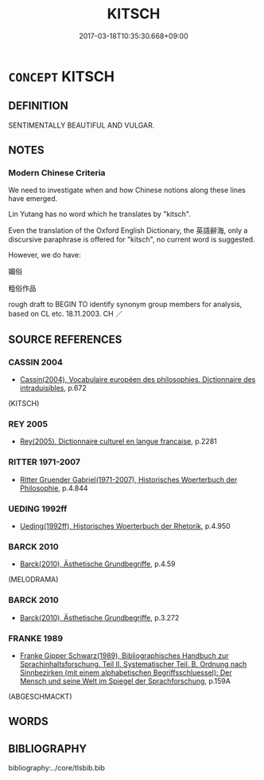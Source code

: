 # -*- mode: mandoku-tls-view -*-
#+TITLE: KITSCH
#+DATE: 2017-03-18T10:35:30.668+09:00        
#+STARTUP: content
* =CONCEPT= KITSCH
:PROPERTIES:
:CUSTOM_ID: uuid-370b6526-9548-4900-97c3-7cb40d08aa08
:TR_ZH: 媚俗
:END:
** DEFINITION

SENTIMENTALLY BEAUTIFUL AND VULGAR.

** NOTES

*** Modern Chinese Criteria
We need to investigate when and how Chinese notions along these lines have emerged.

Lin Yutang has no word which he translates by "kitsch".

Even the translation of the Oxford English Dictionary, the 英語辭海, only a discursive paraphrase is offered for "kitsch", no current word is suggested.

However, we do have:

媚俗

粗俗作品

rough draft to BEGIN TO identify synonym group members for analysis, based on CL etc. 18.11.2003. CH ／

** SOURCE REFERENCES
*** CASSIN 2004
 - [[cite:CASSIN-2004][Cassin(2004), Vocabulaire européen des philosophies. Dictionnaire des intraduisibles]], p.672
 (KITSCH)
*** REY 2005
 - [[cite:REY-2005][Rey(2005), Dictionnaire culturel en langue francaise]], p.2281

*** RITTER 1971-2007
 - [[cite:RITTER-1971-2007][Ritter Gruender Gabriel(1971-2007), Historisches Woerterbuch der Philosophie]], p.4.844

*** UEDING 1992ff
 - [[cite:UEDING-1992ff][Ueding(1992ff), Historisches Woerterbuch der Rhetorik]], p.4.950

*** BARCK 2010
 - [[cite:BARCK-2010][Barck(2010), Ästhetische Grundbegriffe]], p.4.59
 (MELODRAMA)
*** BARCK 2010
 - [[cite:BARCK-2010][Barck(2010), Ästhetische Grundbegriffe]], p.3.272

*** FRANKE 1989
 - [[cite:FRANKE-1989][Franke Gipper Schwarz(1989), Bibliographisches Handbuch zur Sprachinhaltsforschung. Teil II. Systematischer Teil. B. Ordnung nach Sinnbezirken (mit einem alphabetischen Begriffsschluessel): Der Mensch und seine Welt im Spiegel der Sprachforschung]], p.159A
 (ABGESCHMACKT)
** WORDS
   :PROPERTIES:
   :VISIBILITY: children
   :END:
** BIBLIOGRAPHY
bibliography:../core/tlsbib.bib
